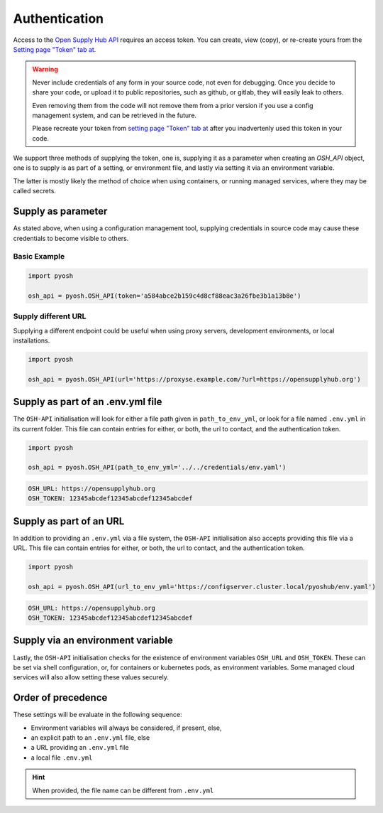 Authentication
==============

Access to the `Open Supply Hub API <https://opensupplyhub.org>`_ requires an access token. You can 
create, view (copy), or re-create yours from the `Setting page "Token" tab at <https://openapparel.org/settings>`_.

.. warning::
    Never include credentials of any form in your source code, not even for debugging. Once
    you decide to share your code, or upload it to public repositories, such as github, 
    or gitlab, they will easily leak to others. 
    
    Even removing them from the code will not remove them from a prior version if you use
    a config management system, and can be retrieved in the future.

    Please recreate your token from `setting page "Token" tab at <https://openapparel.org/settings>`_ after
    you inadvertenly used this token in your code. 

We support three methods of supplying the token, one is, supplying it as a parameter when creating an `OSH_API` object,
one is to supply is as part of a setting, or environment file, and lastly via setting it via an environment variable.

The latter is mostly likely the method of choice when using containers, or running managed services, where they may be
called secrets.

Supply as parameter
-------------------

As stated above, when using a configuration management tool, supplying credentials in source code
may cause these credentials to become visible to others.

Basic Example
`````````````

.. code-block:: python
   
   import pyosh

   osh_api = pyosh.OSH_API(token='a584abce2b159c4d8cf88eac3a26fbe3b1a13b8e')
  
Supply different URL
````````````````````

Supplying a different endpoint could be useful when using proxy servers, development environments, or
local installations. 

.. code-block:: python
   
   import pyosh

   osh_api = pyosh.OSH_API(url='https://proxyse.example.com/?url=https://opensupplyhub.org')



Supply as part of an .env.yml file
----------------------------------

The ``OSH-API`` initialisation will look for either a file path given in ``path_to_env_yml``, or look for
a file named ``.env.yml`` in its current folder. This file can contain entries for either, or both,
the url to contact, and the authentication token.

.. code-block:: python
   
   import pyosh

   osh_api = pyosh.OSH_API(path_to_env_yml='../../credentials/env.yaml')


.. code-block:: yaml

    OSH_URL: https://opensupplyhub.org
    OSH_TOKEN: 12345abcdef12345abcdef12345abcdef


Supply as part of an URL
------------------------

In addition to providing an ``.env.yml`` via a file system, the ``OSH-API`` initialisation also
accepts providing this file via a URL. This file can contain entries for either, or both,
the url to contact, and the authentication token.

.. code-block:: python
   
   import pyosh

   osh_api = pyosh.OSH_API(url_to_env_yml='https://configserver.cluster.local/pyoshub/env.yaml')


.. code-block:: yaml

    OSH_URL: https://opensupplyhub.org
    OSH_TOKEN: 12345abcdef12345abcdef12345abcdef


Supply via an environment variable
----------------------------------

Lastly, the ``OSH-API`` initialisation checks for the existence of environment variables
``OSH_URL`` and ``OSH_TOKEN``. These can be set via shell configuration, or, for
containers or kubernetes pods, as environment variables. Some managed cloud services
will also allow setting these values securely.

Order of precedence
-------------------

These settings will be evaluate in the following sequence:

- Environment variables will always be considered, if present, else,
- an explicit path to an ``.env.yml`` file, else
- a URL providing an ``.env.yml`` file
- a local file ``.env.yml`` 

.. hint::

   When provided, the file name can be different from ``.env.yml`` 
